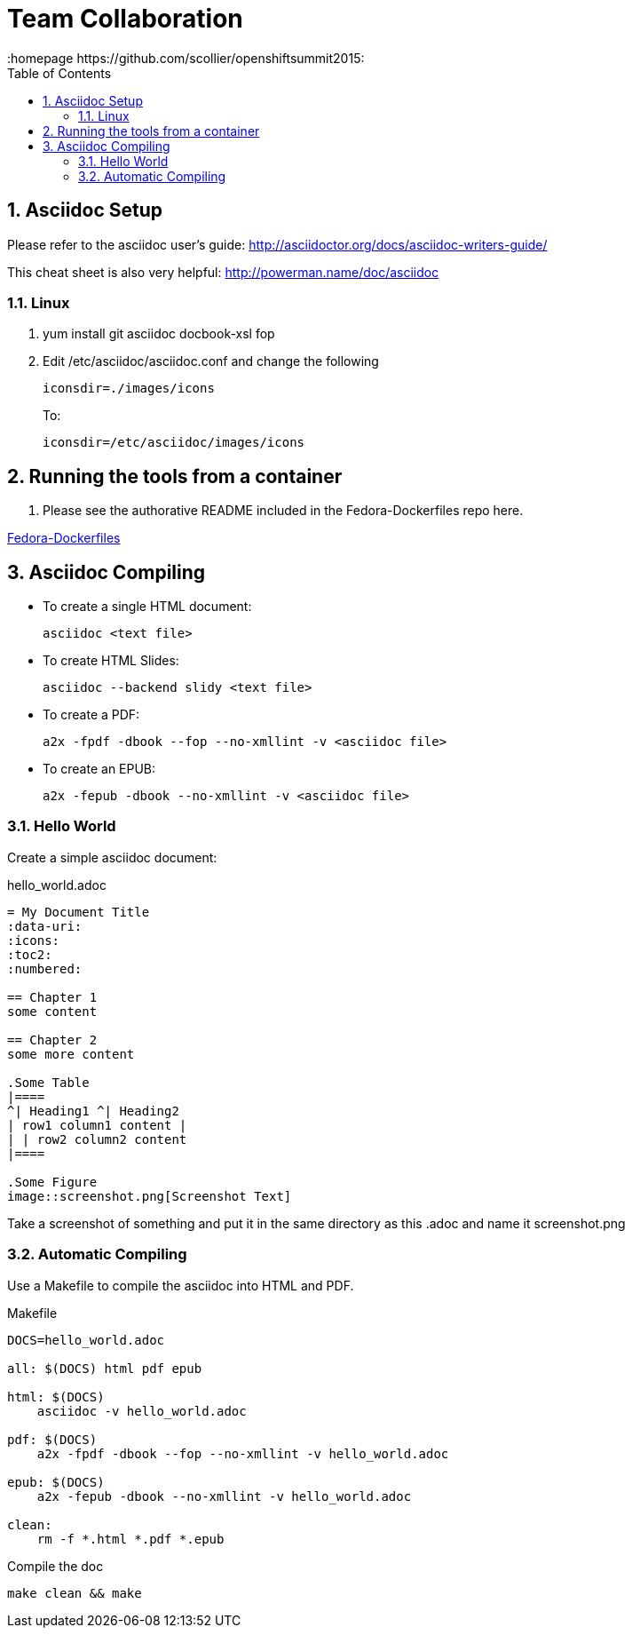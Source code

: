 // vim: set syntax=asciidoc:
[[Team_Collaboration]]
= Team Collaboration
:data-uri:
:icons:
:toc:
:toclevels 4:
:numbered:
:homepage https://github.com/scollier/openshiftsummit2015:

== Asciidoc Setup

Please refer to the asciidoc user's guide: http://asciidoctor.org/docs/asciidoc-writers-guide/

This cheat sheet is also very helpful: http://powerman.name/doc/asciidoc

=== Linux

. yum install git asciidoc docbook-xsl fop
. Edit /etc/asciidoc/asciidoc.conf and change the following
+
----
iconsdir=./images/icons
----
+
To:
+
----
iconsdir=/etc/asciidoc/images/icons
----

== Running the tools from a container

. Please see the authorative README included in the Fedora-Dockerfiles repo here.

https://github.com/fedora-cloud/Fedora-Dockerfiles/blob/master/container-best-practices/README.md[Fedora-Dockerfiles]

== Asciidoc Compiling
* To create a single HTML document: 
+
----
asciidoc <text file>
----
+
* To create HTML Slides:
+
----
asciidoc --backend slidy <text file>
----
+
* To create a PDF:
+
----
a2x -fpdf -dbook --fop --no-xmllint -v <asciidoc file>
----
+
* To create an EPUB:
+
----
a2x -fepub -dbook --no-xmllint -v <asciidoc file>
----

=== Hello World
Create a simple asciidoc document:

.hello_world.adoc
****
----
= My Document Title
:data-uri:
:icons:
:toc2:
:numbered:

== Chapter 1
some content

== Chapter 2
some more content

.Some Table
|====
^| Heading1 ^| Heading2
| row1 column1 content |
| | row2 column2 content
|====

.Some Figure
image::screenshot.png[Screenshot Text]

----
****

Take a screenshot of something and put it in the same directory as this .adoc and name it +screenshot.png+

=== Automatic Compiling
Use a Makefile to compile the asciidoc into HTML and PDF.

Makefile
----
DOCS=hello_world.adoc

all: $(DOCS) html pdf epub

html: $(DOCS)
    asciidoc -v hello_world.adoc

pdf: $(DOCS)
    a2x -fpdf -dbook --fop --no-xmllint -v hello_world.adoc

epub: $(DOCS)
    a2x -fepub -dbook --no-xmllint -v hello_world.adoc

clean:
    rm -f *.html *.pdf *.epub
----


Compile the doc
----
make clean && make
----

